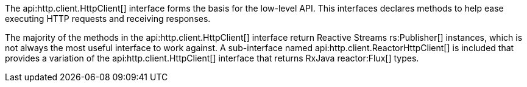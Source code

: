 The api:http.client.HttpClient[] interface forms the basis for the low-level API. This interfaces declares methods to help ease executing HTTP requests and receiving responses.

The majority of the methods in the api:http.client.HttpClient[] interface return Reactive Streams rs:Publisher[] instances, which is not always the most useful interface to work against. A sub-interface named api:http.client.ReactorHttpClient[] is included that provides a variation of the api:http.client.HttpClient[] interface that returns RxJava reactor:Flux[] types.

